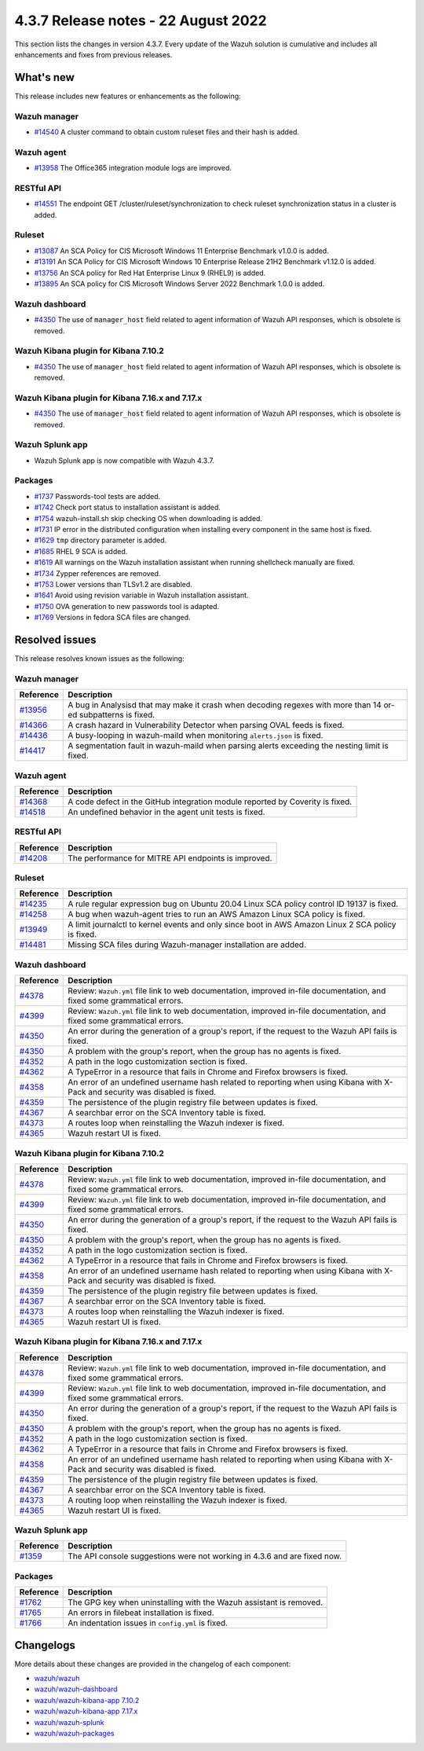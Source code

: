 .. Copyright (C) 2015, Wazuh, Inc.


.. meta::
  :description: Wazuh 4.3.7 has been released. Check out our release notes to discover the changes and additions of this release.


4.3.7 Release notes -  22 August 2022
=====================================

This section lists the changes in version 4.3.7. Every update of the Wazuh solution is cumulative and includes all enhancements and fixes from previous releases.

What's new
----------

This release includes new features or enhancements as the following:

Wazuh manager
^^^^^^^^^^^^^

- `#14540 <https://github.com/wazuh/wazuh/pull/14540>`_ A cluster command to obtain custom ruleset files and their hash is added.

Wazuh agent
^^^^^^^^^^^

- `#13958 <https://github.com/wazuh/wazuh/pull/13958>`_ The Office365 integration module logs are improved.

RESTful API
^^^^^^^^^^^

- `#14551 <https://github.com/wazuh/wazuh/pull/14551>`_ The endpoint GET /cluster/ruleset/synchronization to check ruleset synchronization status in a cluster is added.

Ruleset
^^^^^^^

- `#13087 <https://github.com/wazuh/wazuh/pull/13087>`_ An SCA Policy for CIS Microsoft Windows 11 Enterprise Benchmark v1.0.0 is added.
- `#13191 <https://github.com/wazuh/wazuh/pull/13191>`_ An SCA Policy for CIS Microsoft Windows 10 Enterprise Release 21H2 Benchmark v1.12.0 is added.
- `#13756 <https://github.com/wazuh/wazuh/pull/13756>`_ An SCA policy for Red Hat Enterprise Linux 9 (RHEL9) is added.
- `#13895 <https://github.com/wazuh/wazuh/pull/13895>`_ An SCA policy for CIS Microsoft Windows Server 2022 Benchmark 1.0.0 is added.

Wazuh dashboard
^^^^^^^^^^^^^^^

- `#4350 <https://github.com/wazuh/wazuh-kibana-app/pull/4350>`_ The use of ``manager_host`` field related to agent information of Wazuh API responses, which is obsolete is removed.

Wazuh Kibana plugin for Kibana 7.10.2
^^^^^^^^^^^^^^^^^^^^^^^^^^^^^^^^^^^^^

- `#4350 <https://github.com/wazuh/wazuh-kibana-app/pull/4350>`_ The use of ``manager_host`` field related to agent information of Wazuh API responses, which is obsolete is removed.

Wazuh Kibana plugin for Kibana 7.16.x and 7.17.x
^^^^^^^^^^^^^^^^^^^^^^^^^^^^^^^^^^^^^^^^^^^^^^^^

- `#4350 <https://github.com/wazuh/wazuh-kibana-app/pull/4350>`_ The use of ``manager_host`` field related to agent information of Wazuh API responses, which is obsolete is removed.

Wazuh Splunk app
^^^^^^^^^^^^^^^^

- Wazuh Splunk app is now compatible with Wazuh 4.3.7.


Packages
^^^^^^^^

-  `#1737 <https://github.com/wazuh/wazuh-packages/pull/1737>`_ Passwords-tool tests are added.
-  `#1742 <https://github.com/wazuh/wazuh-packages/pull/1742>`_ Check port status to installation assistant is added.
-  `#1754 <https://github.com/wazuh/wazuh-packages/pull/1754>`_ wazuh-install.sh skip checking OS when downloading is added.
-  `#1731 <https://github.com/wazuh/wazuh-packages/pull/1731>`_ IP error in the distributed configuration when installing every component in the same host is fixed.
-  `#1629 <https://github.com/wazuh/wazuh-packages/pull/1629>`_ ``tmp`` directory parameter is added.
-  `#1685 <https://github.com/wazuh/wazuh-packages/pull/1685>`_ RHEL 9 SCA is added.
-  `#1619 <https://github.com/wazuh/wazuh-packages/pull/1619>`_ All warnings on the Wazuh installation assistant when running shellcheck manually are fixed.
-  `#1734 <https://github.com/wazuh/wazuh-packages/pull/1734>`_ Zypper references are removed.
-  `#1753 <https://github.com/wazuh/wazuh-packages/pull/1753>`_ Lower versions than TLSv1.2 are disabled.
-  `#1641 <https://github.com/wazuh/wazuh-packages/pull/1641>`_ Avoid using revision variable in Wazuh installation assistant.
-  `#1750 <https://github.com/wazuh/wazuh-packages/pull/1750>`_ OVA generation to new passwords tool is adapted.
-  `#1769 <https://github.com/wazuh/wazuh-packages/pull/1769>`_ Versions in fedora SCA files are changed.


Resolved issues
---------------

This release resolves known issues as the following: 

Wazuh manager
^^^^^^^^^^^^^

==============================================================    =============
Reference                                                         Description
==============================================================    =============
`#13956 <https://github.com/wazuh/wazuh/pull/13956>`_             A bug in Analysisd that may make it crash when decoding regexes with more than 14 or-ed subpatterns is fixed.
`#14366 <https://github.com/wazuh/wazuh/pull/14366>`_             A crash hazard in Vulnerability Detector when parsing OVAL feeds is fixed.
`#14436 <https://github.com/wazuh/wazuh/pull/14436>`_             A busy-looping in wazuh-maild when monitoring ``alerts.json`` is fixed.
`#14417 <https://github.com/wazuh/wazuh/pull/14417>`_             A segmentation fault in wazuh-maild when parsing alerts exceeding the nesting limit is fixed.
==============================================================    =============

Wazuh agent
^^^^^^^^^^^

==============================================================    =============
Reference                                                         Description
==============================================================    =============
`#14368 <https://github.com/wazuh/wazuh/pull/14368>`_             A code defect in the GitHub integration module reported by Coverity is fixed.
`#14518 <https://github.com/wazuh/wazuh/pull/14518>`_             An undefined behavior in the agent unit tests is fixed.
==============================================================    =============

RESTful API
^^^^^^^^^^^

==============================================================    =============
Reference                                                         Description
==============================================================    =============
`#14208 <https://github.com/wazuh/wazuh/pull/14208>`_             The performance for MITRE API endpoints is improved.
==============================================================    =============

Ruleset
^^^^^^^

==============================================================    =============
Reference                                                         Description
==============================================================    =============
`#14235 <https://github.com/wazuh/wazuh/pull/14235>`_             A rule regular expression bug on Ubuntu 20.04 Linux SCA policy control ID 19137 is fixed.
`#14258 <https://github.com/wazuh/wazuh/pull/14258>`_             A bug when wazuh-agent tries to run an AWS Amazon Linux SCA policy is fixed.
`#13949 <https://github.com/wazuh/wazuh/pull/13949>`_             A limit journalctl to kernel events and only since boot in AWS Amazon Linux 2 SCA policy is fixed.
`#14481 <https://github.com/wazuh/wazuh/pull/14481>`_             Missing SCA files during Wazuh-manager installation are added.
==============================================================    =============

Wazuh dashboard
^^^^^^^^^^^^^^^

==============================================================    =============
Reference                                                         Description
==============================================================    =============
`#4378 <https://github.com/wazuh/wazuh-kibana-app/pull/4378>`_    Review: ``Wazuh.yml`` file link to web documentation, improved in-file documentation, and fixed some grammatical errors.
`#4399 <https://github.com/wazuh/wazuh-kibana-app/pull/4399>`_    Review: ``Wazuh.yml`` file link to web documentation, improved in-file documentation, and fixed some grammatical errors.
`#4350 <https://github.com/wazuh/wazuh-kibana-app/pull/4350>`_    An error during the generation of a group's report, if the request to the Wazuh API fails is fixed.
`#4350 <https://github.com/wazuh/wazuh-kibana-app/pull/4350>`_    A problem with the group's report, when the group has no agents is fixed.
`#4352 <https://github.com/wazuh/wazuh-kibana-app/pull/4352>`_    A path in the logo customization section is fixed.
`#4362 <https://github.com/wazuh/wazuh-kibana-app/pull/4362>`_    A TypeError in a resource that fails in Chrome and Firefox browsers is fixed.
`#4358 <https://github.com/wazuh/wazuh-kibana-app/pull/4358>`_    An error of an undefined username hash related to reporting when using Kibana with X-Pack and security was disabled is fixed.
`#4359 <https://github.com/wazuh/wazuh-kibana-app/pull/4359>`_    The persistence of the plugin registry file between updates is fixed.
`#4367 <https://github.com/wazuh/wazuh-kibana-app/pull/4367>`_    A searchbar error on the SCA Inventory table is fixed.
`#4373 <https://github.com/wazuh/wazuh-kibana-app/pull/4373>`_    A routes loop when reinstalling the Wazuh indexer is fixed.
`#4365 <https://github.com/wazuh/wazuh-kibana-app/pull/4365>`_    Wazuh restart UI is fixed.
==============================================================    =============

Wazuh Kibana plugin for Kibana 7.10.2
^^^^^^^^^^^^^^^^^^^^^^^^^^^^^^^^^^^^^

==============================================================    =============
Reference                                                         Description
==============================================================    =============
`#4378 <https://github.com/wazuh/wazuh-kibana-app/pull/4378>`_    Review: ``Wazuh.yml`` file link to web documentation, improved in-file documentation, and fixed some grammatical errors.
`#4399 <https://github.com/wazuh/wazuh-kibana-app/pull/4399>`_    Review: ``Wazuh.yml`` file link to web documentation, improved in-file documentation, and fixed some grammatical errors.
`#4350 <https://github.com/wazuh/wazuh-kibana-app/pull/4350>`_    An error during the generation of a group's report, if the request to the Wazuh API fails is fixed.
`#4350 <https://github.com/wazuh/wazuh-kibana-app/pull/4350>`_    A problem with the group's report, when the group has no agents is fixed.
`#4352 <https://github.com/wazuh/wazuh-kibana-app/pull/4352>`_    A path in the logo customization section is fixed.
`#4362 <https://github.com/wazuh/wazuh-kibana-app/pull/4362>`_    A TypeError in a resource that fails in Chrome and Firefox browsers is fixed.
`#4358 <https://github.com/wazuh/wazuh-kibana-app/pull/4358>`_    An error of an undefined username hash related to reporting when using Kibana with X-Pack and security was disabled is fixed.
`#4359 <https://github.com/wazuh/wazuh-kibana-app/pull/4359>`_    The persistence of the plugin registry file between updates is fixed.
`#4367 <https://github.com/wazuh/wazuh-kibana-app/pull/4367>`_    A searchbar error on the SCA Inventory table is fixed.
`#4373 <https://github.com/wazuh/wazuh-kibana-app/pull/4373>`_    A routes loop when reinstalling the Wazuh indexer is fixed.
`#4365 <https://github.com/wazuh/wazuh-kibana-app/pull/4365>`_    Wazuh restart UI is fixed.
==============================================================    =============

Wazuh Kibana plugin for Kibana 7.16.x and 7.17.x
^^^^^^^^^^^^^^^^^^^^^^^^^^^^^^^^^^^^^^^^^^^^^^^^

==============================================================    =============
Reference                                                         Description
==============================================================    =============
`#4378 <https://github.com/wazuh/wazuh-kibana-app/pull/4378>`_    Review: ``Wazuh.yml`` file link to web documentation, improved in-file documentation, and fixed some grammatical errors.
`#4399 <https://github.com/wazuh/wazuh-kibana-app/pull/4399>`_    Review: ``Wazuh.yml`` file link to web documentation, improved in-file documentation, and fixed some grammatical errors.
`#4350 <https://github.com/wazuh/wazuh-kibana-app/pull/4350>`_    An error during the generation of a group's report, if the request to the Wazuh API fails is fixed.
`#4350 <https://github.com/wazuh/wazuh-kibana-app/pull/4350>`_    A problem with the group's report, when the group has no agents is fixed.
`#4352 <https://github.com/wazuh/wazuh-kibana-app/pull/4352>`_    A path in the logo customization section is fixed.
`#4362 <https://github.com/wazuh/wazuh-kibana-app/pull/4362>`_    A TypeError in a resource that fails in Chrome and Firefox browsers is fixed.
`#4358 <https://github.com/wazuh/wazuh-kibana-app/pull/4358>`_    An error of an undefined username hash related to reporting when using Kibana with X-Pack and security was disabled is fixed.
`#4359 <https://github.com/wazuh/wazuh-kibana-app/pull/4359>`_    The persistence of the plugin registry file between updates is fixed.
`#4367 <https://github.com/wazuh/wazuh-kibana-app/pull/4367>`_    A searchbar error on the SCA Inventory table is fixed.
`#4373 <https://github.com/wazuh/wazuh-kibana-app/pull/4373>`_    A routing loop when reinstalling the Wazuh indexer is fixed.
`#4365 <https://github.com/wazuh/wazuh-kibana-app/pull/4365>`_    Wazuh restart UI is fixed.
==============================================================    =============

Wazuh Splunk app
^^^^^^^^^^^^^^^^

==============================================================    =============
Reference                                                         Description
==============================================================    =============
`#1359 <https://github.com/wazuh/wazuh-splunk/pull/1359>`_        The API console suggestions were not working in 4.3.6 and are fixed now.
==============================================================    =============

Packages
^^^^^^^^
==============================================================    =============
Reference                                                         Description
==============================================================    =============
`#1762 <https://github.com/wazuh/wazuh-packages/pull/1762>`__     The GPG key when uninstalling with the Wazuh assistant is removed.
`#1765 <https://github.com/wazuh/wazuh-packages/pull/1765>`__     An errors in filebeat installation is fixed.
`#1766 <https://github.com/wazuh/wazuh-packages/pull/1766>`__     An indentation issues in ``config.yml`` is fixed.
==============================================================    =============



Changelogs
----------

More details about these changes are provided in the changelog of each component:

- `wazuh/wazuh <https://github.com/wazuh/wazuh/blob/v4.3.7/CHANGELOG.md>`_
- `wazuh/wazuh-dashboard <https://github.com/wazuh/wazuh-kibana-app/blob/v4.3.7-1.2.0/CHANGELOG.md>`_
- `wazuh/wazuh-kibana-app 7.10.2 <https://github.com/wazuh/wazuh-kibana-app/blob/v4.3.7-7.10.2/CHANGELOG.md>`_
- `wazuh/wazuh-kibana-app 7.17.x <https://github.com/wazuh/wazuh-kibana-app/blob/v4.3.7-7.17.5/CHANGELOG.md>`_
- `wazuh/wazuh-splunk <https://github.com/wazuh/wazuh-splunk/blob/v4.3.7-8.2.6/CHANGELOG.md>`_
- `wazuh/wazuh-packages <https://github.com/wazuh/wazuh-packages/releases/tag/v4.3.7>`_
